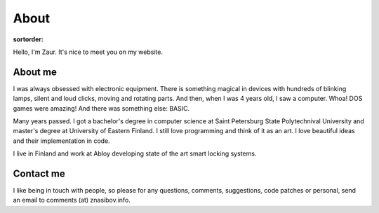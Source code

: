 About
=====

:sortorder:

Hello, I'm Zaur. It's nice to meet you on my website.

About me
--------

.. image:: {filename}/images/zaur_nasibov.jpg
   :align: right
   :alt: Zaur Nasibov

I was always obsessed with electronic equipment. There is something magical
in devices with hundreds of blinking lamps, silent and loud clicks, moving
and rotating parts. And then, when I was 4 years old, I saw a computer.
Whoa! DOS games were amazing! And there was something else: BASIC.

Many years passed. I got a bachelor's degree in computer science at Saint
Petersburg State Polytechnival University and master's degree at University
of Eastern Finland. I still love programming and think of it as an art.
I love beautiful ideas and their implementation in code.

I live in Finland and work at Abloy developing state of the art
smart locking systems.

Contact me
-----------

I like being in touch with people, so please for any questions, comments, suggestions,
code patches or personal, send an email to comments (at) znasibov.info.
